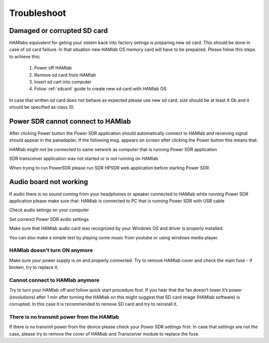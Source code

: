 Troubleshoot
$$$$$$$$$$$$

Damaged or corrupted SD card
----------------------------

HAMlabs equivalent for geting your sistem back into factory setings is preparing new sd card. This should be done in case of sd card failiure. In that situation new HAMlab OS memory card will have to be prepaired.
Please folow this steps to achieve this:

 1) Power off HAMlab
 2) Remove sd card from HAMlab
 3) Insert sd cart into computer
 4) Folow :ref:`sdcard` guide to create new sd card with HAMlab OS
 
In case that written sd card does not behave as expected please use new sd card, size should be at least 4 Gb and it should be specified as class 10.


Power SDR cannot connect to HAMlab
----------------------------------

After clicking Power button the Power SDR application should automatically connect to HAMlab and receiving signal should appear in the panadapter. 
If the following msg. appears on screen after clicking the Power button this means that:

.. image :: HamLab_images/SDRapplicationnotrunningonHAMlaborcnnectionproblems.PNG

HAMlab might not be connected to same network as computer that is running Power SDR application

SDR transceiver application was not started or is not running on HAMlab

When trying to run PowerSDR please run SDR HPSDR web application before starting Power SDR.


Audio board not working
-----------------------


If audio there is no sound coming from your headphones or speaker connected to HAMlab while running Power SDR application please make sure that: 
HAMlab is connected to PC that is running Power SDR with USB cable



Check audio setings on your computer

.. image :: HamLab_images/Volume.PNG

Set correnct Power SDR avdio settings

.. image :: HamLab_images/PowerSDRaudiosetup.PNG

Make sure that HAMlab audio card was recognized by your Windows OS and driver is properly installed. 

.. image :: HamLab_images/opencontrolpanel.PNG

.. image :: HamLab_images/hardwareandsound.PNG

.. image :: HamLab_images/devicemanager.PNG

You can also make a simple test by playing some music from youtube or using windows media player.


.. image :: HamLab_images/recording_test.PNG

.. image :: HamLab_images/speaker_test1.PNG

.. image :: HamLab_images/speaker_test2.PNG



HAMlab doesn’t turn ON anymore
++++++++++++++++++++++++++++++

Make sure your power supply is on and properly connected.
Try to remove HAMlab cover and check the main fuse - if broken, try to replace it.

Cannot connect to HAMlab anymore
++++++++++++++++++++++++++++++++

Try to turn your HAMlab off and follow quick start procedure first.
If you hear that the fan doesn’t lower it’s power (revolutions) after 1 min after turning the HAMlab on this might suggest that SD card image (HAMlab software) is corrupted. 
In this case it is recommended to remove SD card and try to reinstall it. 

There is no transmit power from the HAMlab
++++++++++++++++++++++++++++++++++++++++++

If there is no transmit power from the device please check your Power SDR settings first.
In case that settings are not the case, please try to remove the cover of HAMlab and Transceiver module to replace the fuse.
